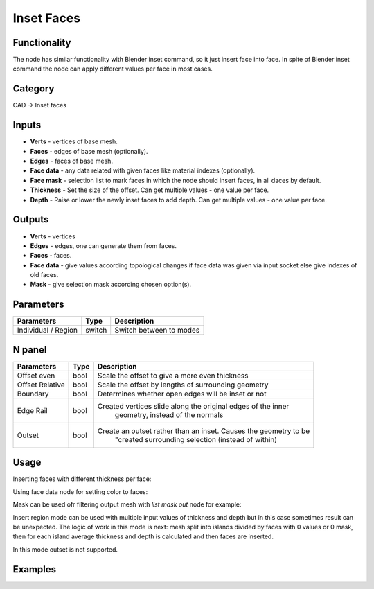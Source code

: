 Inset Faces
===========

.. image:: https://user-images.githubusercontent.com/28003269/70852237-a89e8c00-1eb8-11ea-8563-1ef453f0f50d.png

Functionality
-------------
The node has similar functionality with Blender inset command, so it just insert face into face.
In spite of Blender inset command the node can apply different values per face in most cases.

Category
--------

CAD -> Inset faces

Inputs
------

- **Verts** - vertices of base mesh.
- **Faces** - edges of base mesh (optionally).
- **Edges** - faces of base mesh.
- **Face data** - any data related with given faces like material indexes (optionally).
- **Face mask** - selection list to mark faces in which the node should insert faces, in all daces by default.
- **Thickness** - Set the size of the offset. Can get multiple values - one value per face.
- **Depth** - Raise or lower the newly inset faces to add depth. Can get multiple values - one value per face.

Outputs
-------

- **Verts** - vertices
- **Edges** - edges, one can generate them from faces.
- **Faces** - faces.
- **Face data** - give values according topological changes if face data was given via input socket else give indexes of old faces.
- **Mask** - give selection mask according chosen option(s).

Parameters
----------

+--------------------------+--------+--------------------------------------------------------------------------------+
| Parameters               | Type   | Description                                                                    |
+==========================+========+================================================================================+
| Individual / Region      | switch | Switch between to modes                                                        |
+--------------------------+--------+--------------------------------------------------------------------------------+

N panel
-------

+--------------------------+--------+--------------------------------------------------------------------------------+
| Parameters               | Type   | Description                                                                    |
+==========================+========+================================================================================+
| Offset even              | bool   | Scale the offset to give a more even thickness                                 |
+--------------------------+--------+--------------------------------------------------------------------------------+
| Offset Relative          | bool   | Scale the offset by lengths of surrounding geometry                            |
+--------------------------+--------+--------------------------------------------------------------------------------+
| Boundary                 | bool   | Determines whether open edges will be inset or not                             |
+--------------------------+--------+--------------------------------------------------------------------------------+
| Edge Rail                | bool   | Created vertices slide along the original edges of the inner                   |
|                          |        |                    geometry, instead of the normals                            |
+--------------------------+--------+--------------------------------------------------------------------------------+
| Outset                   | bool   | Create an outset rather than an inset. Causes the geometry to be               |
|                          |        |                 "created surrounding selection (instead of within)             |
+--------------------------+--------+--------------------------------------------------------------------------------+

Usage
-----

Inserting faces with different thickness per face:

.. image:: https://user-images.githubusercontent.com/28003269/70705645-d5527800-1ced-11ea-9042-6a1ec6e09d5b.png

Using face data node for setting color to faces:

.. image:: https://user-images.githubusercontent.com/28003269/70713317-2fa80480-1cff-11ea-9bb7-b8db2fb6264a.png

Mask can be used ofr filtering output mesh with `list mask out` node for example:

.. image:: https://user-images.githubusercontent.com/28003269/70850212-39696d80-1ea1-11ea-9c41-0b6e9b99d420.gif

Insert region mode can be used with multiple input values of thickness and depth
but in this case sometimes result can be unexpected.
The logic of work in this mode is next: mesh split into islands divided by faces with 0 values or 0 mask,
then for each island average thickness and depth is calculated and then faces are inserted.

In this mode outset is not supported.

.. image:: https://user-images.githubusercontent.com/28003269/70794911-2e86de00-1db8-11ea-8e13-1dd8d52fe38b.png

Examples
--------

.. image:: https://user-images.githubusercontent.com/28003269/70851464-f0b8b100-1eae-11ea-840c-f4d61e44826b.png